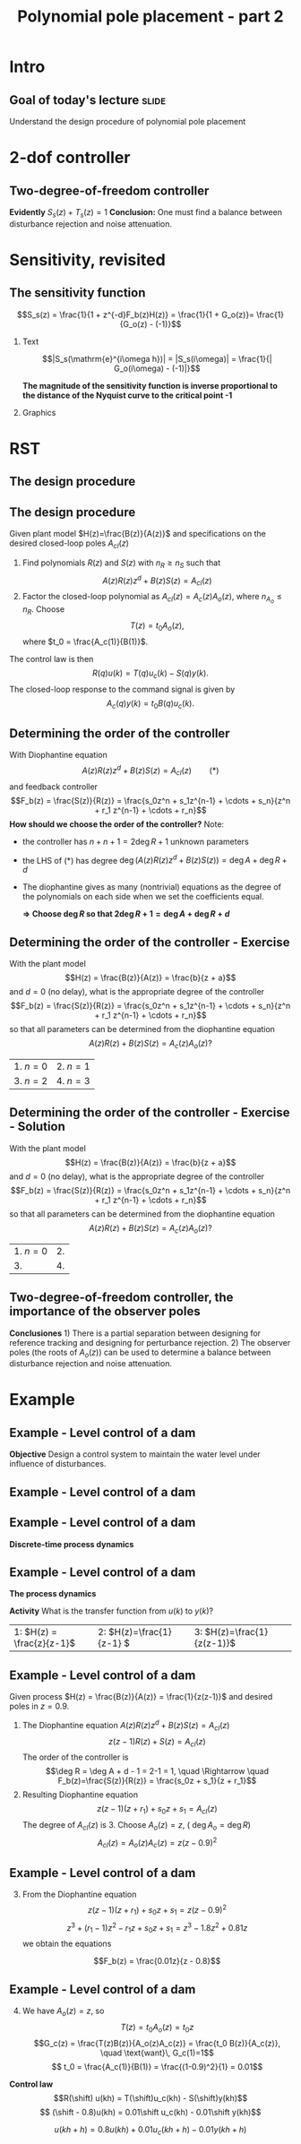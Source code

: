 #+OPTIONS: toc:nil
# #+LaTeX_CLASS: koma-article 

#+LATEX_CLASS: beamer
#+LATEX_CLASS_OPTIONS: [presentation,aspectratio=169]
#+OPTIONS: H:2

#+LaTex_HEADER: \usepackage{khpreamble}
#+LaTex_HEADER: \usepackage{amssymb}
#+LaTex_HEADER: \DeclareMathOperator{\shift}{q}
#+LaTex_HEADER: \DeclareMathOperator{\diff}{p}

#+title: Polynomial pole placement - part 2
# #+date: 2018-08-29


* Intro

** Goal of today's lecture 					      :slide:
    Understand the design procedure of polynomial pole placement


* 2-dof controller

** Two-degree-of-freedom controller
#+BEGIN_CENTER 
 \includegraphics[width=0.7\linewidth]{../../figures/2dof-block-explicit}
#+END_CENTER

\begin{align*}
Y(z)     &= \frac{F_f(z)H(z)}{1 + z^{-d}F_b(z)H(z)}Y_{ref}(z) + \overbrace{\frac{1}{1 + z^{-d}F_b(z)H(z)}}^{S_s(z)}V(z)  - \overbrace{\frac{z^{-d}F_b(z)H(z)}{1 + z^{-d}F_b(z)H(z)}}^{T_s(z)}N(z)\\
\end{align*}
 
*Evidently* \( S_s(z) + T_s(z) = 1\) *Conclusion:* One must find a balance between disturbance rejection and noise attenuation.


* Key concepts                                                     :noexport:
** Three key concepts
   1. Where to place the poles of the closed-loop system.
   2. The /sensitivity function/ and the /complementary sensitivity function/.
   3. How to determine the order of the controller.

* Sensitivity, revisited
** The sensitivity function

   \[S_s(z) = \frac{1}{1 + z^{-d}F_b(z)H(z)} = \frac{1}{1 + G_o(z)}= \frac{1}{G_o(z) - (-1)}\]


*** Text
    :PROPERTIES:
    :BEAMER_col: 0.45
    :END:

   \[|S_s(\mathrm{e}^{i\omega h})| = |S_s(i\omega)| = \frac{1}{| G_o(i\omega) - (-1)|}\]

    *The magnitude of the sensitivity function is inverse proportional to the distance of the Nyquist curve to the critical point -1*

*** Graphics
    :PROPERTIES:
    :BEAMER_col: 0.65
    :END:
    #+begin_center
    \includegraphics[width=0.6\linewidth]{../../figures/implane-nyquist-margins}
    #+end_center



* RST

** The design procedure
** The design procedure
   Given plant model \(H(z)=\frac{B(z)}{A(z)}\) and specifications on the desired closed-loop poles \(A_{cl}(z)\)
   1. Find polynomials \(R(z)\) and \(S(z)\) with \(n_R \ge n_S\) such that 
      \[ A(z)R(z)z^{d} + B(z)S(z) = A_{cl}(z) \]
   2. Factor the closed-loop polynomial as \(A_{cl}(z) = A_c(z)A_o(z)\), where \(n_{A_o} \le n_R\). Choose
      \[T(z) = t_0 A_o(z),\] where \(t_0 = \frac{A_c(1)}{B(1)}\).

   The control law is then
   \[ R(q) u(k) = T(q)u_c(k) - S(q)y(k). \]
   The closed-loop response to the command signal is given by
   \[ A_c(q)y(k) = t_0 B(q) u_c(k). \]
** Determining the order of the controller
   With Diophantine equation 
      \[ A(z)R(z)z^{d} + B(z)S(z) = A_{cl}(z) \qquad (*) \]
   and feedback controller
   \[F_b(z) = \frac{S(z)}{R(z)} = \frac{s_0z^n + s_1z^{n-1} + \cdots + s_n}{z^n + r_1 z^{n-1} + \cdots + r_n}\]
   *How should we choose the order of the controller?* Note:
   - the controller has $n+n+1 = 2\deg R + 1$ unknown parameters
   - the LHS of \((*)\) has degree $\deg \big(A(z)R(z)z^d + B(z)S(z)\big) = \deg A + \deg R + d$
   - The diophantine gives as many (nontrivial) equations as the degree of the polynomials on each side when we set the coefficients equal.

     *\(\Rightarrow\;\)Choose \(\deg R\) so that \(2\deg R + 1 = \deg A + \deg R + d\)*
     

** Determining the order of the controller - Exercise
   With the plant model \[H(z) = \frac{B(z)}{A(z)} = \frac{b}{z + a}\] and \(d=0\) (no delay), what is the appropriate degree of the controller 
\[F_b(z) = \frac{S(z)}{R(z)} = \frac{s_0z^n + s_1z^{n-1} + \cdots + s_n}{z^n + r_1 z^{n-1} + \cdots + r_n}\]
   so that all parameters can be determined from the diophantine equation
   \[ A(z)R(z) + B(z)S(z) = A_c(z)A_o(z)?\]
   | 1. \(n = 0\) | 2. \(n = 1\) |
   | 3. \(n=2\)   | 4. \(n=3\)   |

** Determining the order of the controller - Exercise - Solution 
   With the plant model \[H(z) = \frac{B(z)}{A(z)} = \frac{b}{z + a}\] and \(d=0\) (no delay), what is the appropriate degree of the controller \[F_b(z) = \frac{S(z)}{R(z)} = \frac{s_0z^n + s_1z^{n-1} + \cdots + s_n}{z^n + r_1 z^{n-1} + \cdots + r_n}\]
   so that all parameters can be determined from the diophantine equation
   \[ A(z)R(z) + B(z)S(z) = A_c(z)A_o(z)?\]
   | 1. \(n = 0\) | 2.           |
   | 3.           | 4.           |


** Two-degree-of-freedom controller, the importance of the observer poles
#+BEGIN_CENTER 
 \includegraphics[width=0.7\linewidth]{../../figures/2dof-block-explicit}
#+END_CENTER
\begin{align*}
Y(z) &= \frac{t_0B(z)z^d}{A_c(z)}Y_{ref}(z) + \frac{A(z)R(z)z^d}{A_c(z)A_o(z)}V(z)- \frac{S(z)B(z)}{A_c(z)A_o(z)}N(z)
\end{align*}
 *Conclusiones* 1) There is a partial separation between designing for reference tracking and designing for perturbance rejection. 2) The observer poles (the roots of \(A_o(z)\)) can be used to determine a balance between disturbance rejection and noise attenuation.




* Example
** Example - Level control of a dam
#+BEGIN_CENTER 
 \includegraphics[width=0.5\linewidth]{../../figures/kraftverk}
#+END_CENTER

*Objective* Design a control system to maintain the water level under influence of disturbances.

** Example - Level control of a dam
#+BEGIN_CENTER 
 \includegraphics[width=0.5\linewidth]{../../figures/kraftverk}
#+END_CENTER

\begin{align*}
\text{Amount of water in dam:}\quad & x(t) = x_0 + y(t)\\
\text{Flow through dam ports:}\quad & f(t) = f_0 - u(t)\\
\text{Uncontrolled flows out:}\quad & d(t) = f_p(t) - f_i(t) = d_0 + v(t)\\
\text{Dynamics:}\quad & \frac{d}{dt} x(t) = \frac{d}{dt} y(t)\\ &\quad = - f(t) - d(t) = \underbrace{-f_0 - d_0}_{=0} + u(t) - v(t)\\
\end{align*}


** Example - Level control of a dam
#+BEGIN_CENTER 
 \includegraphics[width=0.3\linewidth]{../../figures/kraftverk}
#+END_CENTER

*Discrete-time process dynamics*

    #+begin_export latex
    \begin{center}
      \begin{tikzpicture}
	\node at (0,0) {$y(k) = y(k-1) -v(k-1) + u(k-2)$};
	\node[coordinate, pin=140:{\textcolor{blue!50}{Deviation in the level of water}}] at (-2.6,0.2) {};
	\node[coordinate, pin=-140:{\textcolor{blue!50}{Deviation in the non-controlled flows}}] at (0.8,-0.2) {};
	\node[coordinate, pin=90:{\textcolor{blue!50}{Deviation in the controlled flow}}] at (2,0.2) {};
    \end{tikzpicture}
    \end{center}
    \begin{center}
      \begin{tikzpicture}[node distance=22mm, block/.style={rectangle, draw, minimum width=15mm}, sumnode/.style={circle, draw, inner sep=2pt}]
    
	\node[coordinate] (input) {};
	\node[block, right of=input, node distance=20mm] (delay)  {$z^{-1}$};
	\node[sumnode, right of=delay, node distance=16mm] (sum) {\tiny $\Sigma$};
	\node[block, right of=sum, node distance=20mm] (plant)  {$H_p(z)$};
	\node[coordinate, above of=sum, node distance=12mm] (disturbance) {};
	\node[coordinate, right of=plant, node distance=20mm] (output) {};

	\draw[->] (input) -- node[above, pos=0.3] {$u(k)$} (delay);
	\draw[->] (sum) -- node[above] {} (plant);
	\draw[->] (plant) -- node[above, near end] {$y(k)$} (output);
	\draw[->] (disturbance) -- node[right, pos=0.2] {$v(k)$} node[left, pos=0.8] {$-$} (sum);
	\draw[->] (delay) -- (sum);
      \end{tikzpicture}
    \end{center}
    #+end_export

** Example - Level control of a dam

*The process dynamics*

    #+begin_export latex
    \begin{center}
      \begin{tikzpicture}
	\node at (0,0) {$y(k) = y(k-1) -v(k-1) + u(k-2)$};
	\node[coordinate, pin=140:{\textcolor{blue!50}{Deviation in the level of water}}] at (-2.6,0.2) {};
	\node[coordinate, pin=-140:{\textcolor{blue!50}{Deviation in the non-controlled flows}}] at (0.8,-0.2) {};
	\node[coordinate, pin=90:{\textcolor{blue!50}{Deviation in the controlled flow}}] at (2,0.2) {};
    \end{tikzpicture}
    \end{center}
    \begin{center}
      \begin{tikzpicture}[node distance=22mm, block/.style={rectangle, draw, minimum width=15mm}, sumnode/.style={circle, draw, inner sep=2pt}]
    
	\node[coordinate] (input) {};
	\node[block, right of=input, node distance=20mm] (delay)  {$z^{-1}$};
	\node[sumnode, right of=delay, node distance=16mm] (sum) {\tiny $\Sigma$};
	\node[block, right of=sum, node distance=20mm] (plant)  {$H_p(z)$};
	\node[coordinate, above of=sum, node distance=12mm] (disturbance) {};
	\node[coordinate, right of=plant, node distance=20mm] (output) {};

	\draw[->] (input) -- node[above, pos=0.3] {$u(k)$} (delay);
	\draw[->] (sum) -- node[above] {} (plant);
	\draw[->] (plant) -- node[above, near end] {$y(k)$} (output);
	\draw[->] (disturbance) -- node[right, pos=0.2] {$v(k)$} node[left, pos=0.8] {$-$} (sum);
	\draw[->] (delay) -- (sum);
      \end{tikzpicture}
    \end{center}
    #+end_export
*Activity* What is the transfer function from $u(k)$ to $y(k)$?

|1: \(H(z) = \frac{z}{z-1}\) | 2: \(H(z)=\frac{1}{z-1} \) | 3: \(H(z)=\frac{1}{z(z-1)}\) |


** Example - Level control of a dam
   Given process \(H(z) = \frac{B(z)}{A(z)} = \frac{1}{z(z-1)}\) and desired poles in \(z=0.9\).
   
  1. The Diophantine equation \(A(z)R(z)z^d + B(z)S(z) = A_{cl}(z)\)
     \[ z(z-1)R(z) + S(z) = A_{cl}(z)\]
     The order of the controller is
     \[\deg R = \deg A + d - 1 = 2-1 = 1, \quad \Rightarrow \quad F_b(z)=\frac{S(z)}{R(z)} = \frac{s_0z + s_1}{z + r_1}\]
  2. Resulting Diophantine equation
     \[ z(z-1)(z+r_1) + s_0z + s_1 = A_{cl}(z)\]
     The degree of \(A_{cl}(z)\) is 3. Choose \(A_o(z) = z\),  ( \(\deg A_o = \deg R\)) 
     \[ A_{cl}(z) = A_o(z) A_c(z) = z(z-0.9)^2\]

** Example - Level control of a dam
  3. [@3] From the Diophantine equation \[ z(z-1)(z+r_1) + s_0z + s_1 = z(z-0.9)^2\]
     \[ z^3 + (r_1-1)z^2 - r_1z + s_0z + s_1 = z^3 -1.8z^2 + 0.81z\]
     we obtain the equations
     \begin{align*}
     \begin{cases} z^2 &: \quad r_1-1 = -1.8\\
     z^1 &: \quad -r_1 + s_0 = 0.81\\
     z^0 &: \quad s_1 = 0
     \end{cases}
     \quad \Rightarrow \quad 
     \begin{cases} r_1 &= -0.8\\ s_0 &= 0.01\\ s_1 &=0 \end{cases}
     \end{align*}
     \[F_b(z) = \frac{0.01z}{z - 0.8}\]

** Example - Level control of a dam
  4. [@4] We have \(A_o(z) = z\), so 
     \[T(z) = t_0A_o(z) = t_0z\]
     \[G_c(z) = \frac{T(z)B(z)}{A_o(z)A_c(z)} = \frac{t_0 B(z)}{A_c(z)}, \quad \text{want}\, G_c(1)=1\]
     \[ t_0 = \frac{A_c(1)}{B(1)} = \frac{(1-0.9)^2}{1} = 0.01\]

  *Control law*
  \[R(\shift) u(kh) = T(\shift)u_c(kh) - S(\shift)y(kh)\]
  \[ (\shift - 0.8)u(kh) = 0.01\shift u_c(kh) - 0.01\shift y(kh)\]
  #+BEAMER: \pause
  \[ u(kh+h) = 0.8u(kh) + 0.01 u_c(kh+h) - 0.01y(kh+h)\]

*** Notes							   :noexport:
    - x is change in level of water in the dam from some operating point Volume = Volume_0 + x
    - u is change in flow through dam gates from some operating point. 
    - v is change in flow out. Either through increase in flow through power dam or decrease in river  
      d/dt Vol =  d/dt (Vol_0 + x(t)) = flow in - flow out
               = n_0 - v_0 - v(t) - u_0 + u(t), with n_0 - v_0 - u_0 = 0   
      dx/dt = u - v. 

    - Model  X = \frac{z}{z-1} (U-V) 

    - H(z) = B(z)/A(z) = z/(z-1). 

    - Diophantine eqn
      AR + BS = Ac
      (z-1)R + zS = Ac
      With first-order controller S/R = (s0z + s1)/(z + r1)
      (z-1)(z+r1) + z(s0z + s1) = (z-0.7)^2 , Ac = Acl = (z-0.7)^2 
      or Ac = Acl Ao = (z-0.7)(z-a) 

      (z-1)(z+r1) + s0z^2 + s1z = (z-0.7)(z-a)
      z^2 - (1-r1)z -r1  + s0z^2 + s1z = z^2 - (0.7+a)z + 0.7*a.
      z^2: 1 + s0 = 1   => s0=0
      z^1: -(1-r1) + s1 = -(0.7+a)
      z^0: -r1 = 0.7a

      
      r1s0s1 = [0, 1, 0; 1, 0, 1; -1, 0, 0]\[1; -0.7-a; 0.7*a] 


      (-2+s0) = -0.7-a => s0 = 1.3-a
      s1 = 0.7*a - 1

      We have Gc = T/R B/A / (1 + S/R B/A) = TB / (AR + BS) = TB / (Ao Ac)
      Let T = Ao*t_0
      Gc = t_0 B / Ac, Want Gc(1) = 1 
      t_0 = Ac(1) / B(1) = (1-0.7)/1 = 0.3.


      Try 
      

